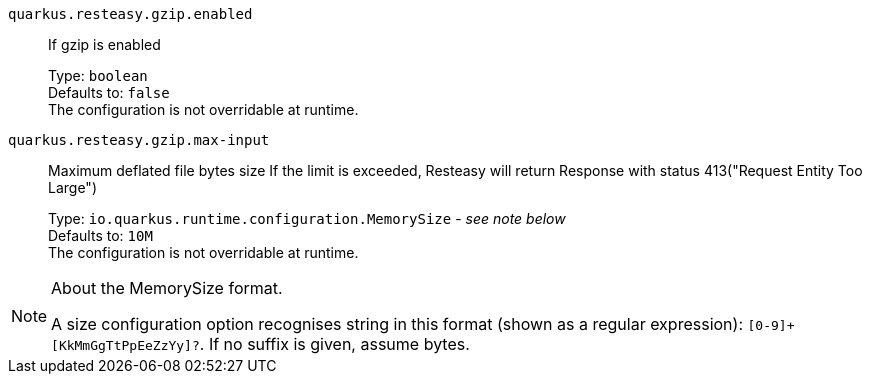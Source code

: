 
`quarkus.resteasy.gzip.enabled`:: If gzip is enabled
+
Type: `boolean` +
Defaults to: `false` +
The configuration is not overridable at runtime. 


`quarkus.resteasy.gzip.max-input`:: Maximum deflated file bytes size 
 If the limit is exceeded, Resteasy will return Response with status 413("Request Entity Too Large")
+
Type: `io.quarkus.runtime.configuration.MemorySize` - _see note below_ +
Defaults to: `10M` +
The configuration is not overridable at runtime. 


[NOTE]
.About the MemorySize format.
====
A size configuration option recognises string in this format (shown as a regular expression): `[0-9]+[KkMmGgTtPpEeZzYy]?`.
If no suffix is given, assume bytes.
====
